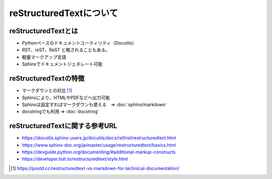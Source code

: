 reStructuredTextについて
============================================

reStructuredTextとは
--------------------------
* Pythonベースのドキュメントユーティリティ（Docutils）
* RST、reST、ReST と略されることもある。
* 軽量マークアップ言語
* Sphinxでドキュメントジェネレート可能

reStructuredTextの特徴
---------------------------------
* マークダウンとの対比 [#markdown-vs-rst]_
* Sphinxにより、HTMLやPDFなどへ出力可能
* Sphinxは設定すればマークダウンも使える　⇒ :doc:`sphinx/markdown` 
* docstringでも利用 ⇒ :doc:`docstring` 

reStructuredTextに関する参考URL
------------------------------------------

* https://docutils.sphinx-users.jp/docutils/docs/ref/rst/restructuredtext.html
* https://www.sphinx-doc.org/ja/master/usage/restructuredtext/basics.html
* https://devguide.python.org/documenting/#additional-markup-constructs
* https://developer.lsst.io/restructuredtext/style.html

.. [#markdown-vs-rst] https://postd.cc/restructuredtext-vs-markdown-for-technical-documentation/
